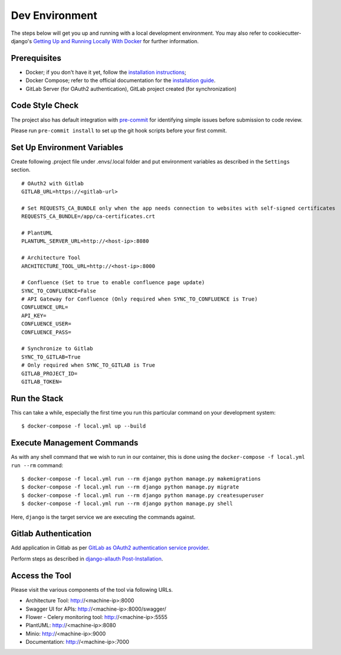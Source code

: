 Dev Environment
===============

.. index:: docker

The steps below will get you up and running with a local development environment.
You may also refer to cookiecutter-django's `Getting Up and Running Locally With Docker`_ for further information.

.. _`Getting Up and Running Locally With Docker`: https://cookiecutter-django.readthedocs.io/en/latest/developing-locally.html

Prerequisites
-------------

* Docker; if you don't have it yet, follow the `installation instructions`_;
* Docker Compose; refer to the official documentation for the `installation guide`_.
* GitLab Server (for OAuth2 authentication), GitLab project created (for synchronization)

.. _`installation instructions`: https://docs.docker.com/install/#supported-platforms
.. _`installation guide`: https://docs.docker.com/compose/install/

Code Style Check
----------------
The project also has default integration with `pre-commit`_ for identifying simple issues before submission to code review.

Please run ``pre-commit install`` to set up the git hook scripts before your first commit.

.. _`pre-commit`: https://github.com/pre-commit/pre-commit

Set Up Environment Variables
----------------------------
Create following .project file under .envs/.local folder and put environment variables as described in the ``Settings`` section.
::

  # OAuth2 with Gitlab
  GITLAB_URL=https://<gitlab-url>

  # Set REQUESTS_CA_BUNDLE only when the app needs connection to websites with self-signed certificates
  REQUESTS_CA_BUNDLE=/app/ca-certificates.crt

  # PlantUML
  PLANTUML_SERVER_URL=http://<host-ip>:8080

  # Architecture Tool
  ARCHITECTURE_TOOL_URL=http://<host-ip>:8000

  # Confluence (Set to true to enable confluence page update)
  SYNC_TO_CONFLUENCE=False
  # API Gateway for Confluence (Only required when SYNC_TO_CONFLUENCE is True)
  CONFLUENCE_URL=
  API_KEY=
  CONFLUENCE_USER=
  CONFLUENCE_PASS=

  # Synchronize to Gitlab  
  SYNC_TO_GITLAB=True
  # Only required when SYNC_TO_GITLAB is True
  GITLAB_PROJECT_ID=
  GITLAB_TOKEN=

Run the Stack
---------------

This can take a while, especially the first time you run this particular command on your development system::

    $ docker-compose -f local.yml up --build


Execute Management Commands
---------------------------

As with any shell command that we wish to run in our container, this is done using the ``docker-compose -f local.yml run --rm`` command: ::

    $ docker-compose -f local.yml run --rm django python manage.py makemigrations
    $ docker-compose -f local.yml run --rm django python manage.py migrate
    $ docker-compose -f local.yml run --rm django python manage.py createsuperuser
    $ docker-compose -f local.yml run --rm django python manage.py shell

Here, ``django`` is the target service we are executing the commands against.

Gitlab Authentication
---------------------

Add application in Gitlab as per `GitLab as OAuth2 authentication service provider`_.

Perform steps as described in `django-allauth Post-Installation`_.

.. _`GitLab as OAuth2 authentication service provider`: https://docs.gitlab.com/ee/integration/oauth_provider.html
.. _`django-allauth Post-Installation`: https://django-allauth.readthedocs.io/en/latest/installation.html#post-installation

Access the Tool
---------------

Please visit the various components of the tool via following URLs.

* Architecture Tool: http://<machine-ip>:8000
* Swagger UI for APIs: http://<machine-ip>:8000/swagger/
* Flower - Celery monitoring tool: http://<machine-ip>:5555
* PlantUML: http://<machine-ip>:8080
* Minio: http://<machine-ip>:9000
* Documentation: http://<machine-ip>:7000
